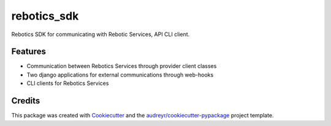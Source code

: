 ============
rebotics_sdk
============

Rebotics SDK for communicating with Rebotic Services, API CLI client.



Features
--------

* Communication between Rebotics Services through provider client classes
* Two django applications for external communications through web-hooks
* CLI clients for Rebotics Services

Credits
-------

This package was created with Cookiecutter_ and the `audreyr/cookiecutter-pypackage`_ project template.

.. _Cookiecutter: https://github.com/audreyr/cookiecutter
.. _`audreyr/cookiecutter-pypackage`: https://github.com/audreyr/cookiecutter-pypackage
